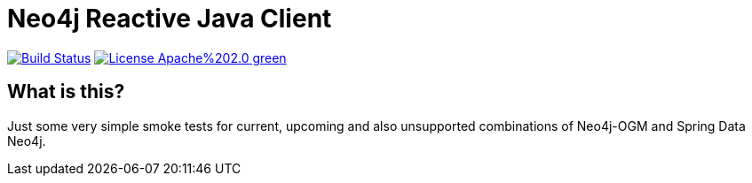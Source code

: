 = Neo4j Reactive Java Client

image:https://travis-ci.com/michael-simons/neo4j-spring-boot-integration-tests.svg?branch=master["Build Status", link="https://travis-ci.com/michael-simons/neo4j-spring-boot-integration-tests"]
image:https://img.shields.io/badge/License-Apache%202.0-green.svg[link="http://www.apache.org/licenses/LICENSE-2.0"]

== What is this?

Just some very simple smoke tests for current, upcoming and also unsupported combinations of Neo4j-OGM and Spring Data Neo4j.
